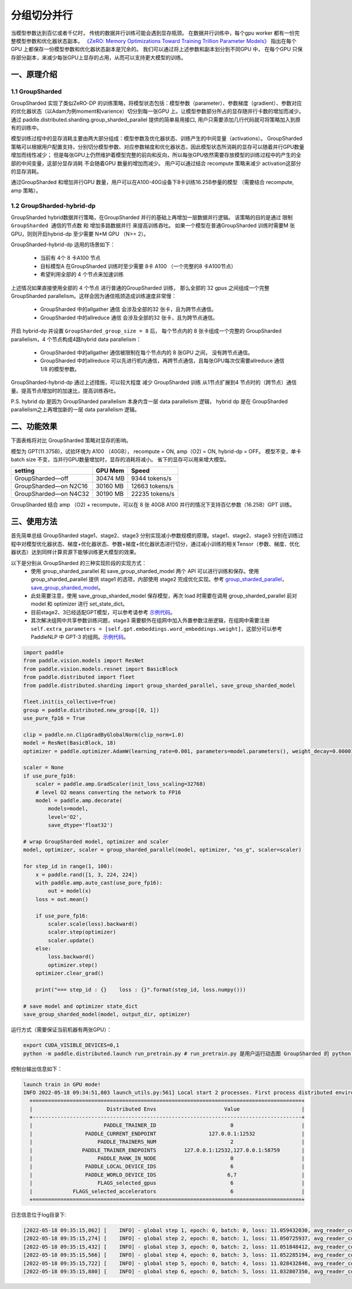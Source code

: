 ..  _group_sharded_parallel:

分组切分并行
========================

当模型参数达到百亿或者千亿时， 传统的数据并行训练可能会遇到显存瓶颈。
在数据并行训练中，每个gpu worker 都有一份完整模型参数和优化器状态副本。
`《ZeRO: Memory Optimizations Toward Training Trillion Parameter Models》 <https://arxiv.org/abs/1910.02054>`__
指出在每个GPU 上都保存一份模型参数和优化器状态副本是冗余的。 我们可以通过将上述参数和副本划分到不同GPU 中，
在每个GPU 只保存部分副本，来减少每张GPU上显存的占用，从而可以支持更大模型的训练。


一、原理介绍
-------------------

1.1 GroupSharded
^^^^^^^^^^^^^^^^^^^^^^^^^^^^^^

GroupSharded 实现了类似ZeRO-DP 的训练策略，将模型状态包括：模型参数（parameter）、参数梯度（gradient）、参数对应的优化器状态（以Adam为例moment和varience）切分到每一张GPU 上。让模型参数部分所占的显存随并行卡数的增加而减少。
通过 paddle.distributed.sharding.group_sharded_parallel 提供的简单易用接口, 用户只需要添加几行代码就可将策略加入到原有的训练中。

模型训练过程中的显存消耗主要由两大部分组成：模型参数及优化器状态、训练产生的中间变量（activations）。
GroupSharded 策略可以根据用户配置支持，分别切分模型参数、对应参数梯度和优化器状态，因此模型状态所消耗的显存可以随着并行GPU数量增加而线性减少；
但是每张GPU上仍然维护着模型完整的前向和反向，所以每张GPU依然需要存放模型的训练过程中的产生的全部的中间变量，这部分显存消耗
不会随着GPU 数量的增加而减少。 用户可以通过结合 recompute 策略来减少 activation这部分的显存消耗。

通过GroupSharded 和增加并行GPU 数量，用户可以在A100-40G设备下8卡训练16.25B参量的模型 （需要结合 recompute, amp 策略）。

1.2 GroupSharded-hybrid-dp
^^^^^^^^^^^^^^^^^^^^^^^^^^^^^^^^^^^^^^^^

GroupSharded hybrid数据并行策略，在GroupSharded 并行的基础上再增加一层数据并行逻辑。
该策略的目的是通过 ``限制GroupSharded 通信的节点数`` 和 ``增加多路数据并行`` 来提高训练吞吐。 如果一个模型在普通GroupSharded 训练时需要M 张GPU，则则开启hybrid-dp 至少需要 N*M GPU （N>= 2）。

GroupSharded-hybrid-dp 适用的场景如下：

  * 当前有 4个 8 卡A100 节点
  * 目标模型A 在GroupSharded 训练时至少需要 8卡 A100 （一个完整的8 卡A100节点）
  * 希望利用全部的 4 个节点来加速训练

上述情况如果直接使用全部的 4 个节点 进行普通的GroupSharded 训练， 那么全部的 32 gpus 之间组成一个完整 GroupSharded parallelism。这样会因为通信瓶颈造成训练速度非常慢：

  * GroupSharded 中的allgather 通信 会涉及全部的32 张卡，且为跨节点通信。
  * GroupSharded 中的allreduce 通信 会涉及全部的32 张卡，且为跨节点通信。

开启 hybrid-dp 并设置 ``GroupSharded_group_size = 8`` 后， 每个节点内的 8 张卡组成一个完整的 GroupSharded parallelism，4 个节点构成4路hybrid data parallelism：

  * GroupSharded 中的allgather 通信被限制在每个节点内的 8 张GPU 之间， 没有跨节点通信。
  * GroupSharded 中的allreduce 可以先进行机内通信，再跨节点通信，且每张GPU每次仅需要allreduce 通信 1/8 的模型参数。

GroupSharded-hybrid-dp 通过上述措施，可以较大程度 减少 GroupSharded 训练 从1节点扩展到4 节点时的（跨节点）通信量。提高节点增加时的加速比，提高训练吞吐。

P.S. hybrid dp 是因为 GroupSharded parallelism 本身内含一层 data parallelism 逻辑， hybrid dp 是在 GroupSharded parallelism之上再增加新的一层 data parallelism 逻辑。


二、功能效果
--------------------

下面表格将对比 GroupSharded 策略对显存的影响。

模型为 GPT(11.375B)，试验环境为 A100 （40GB）， recompute = ON, amp（O2) = ON, hybrid-dp = OFF。
模型不变，单卡batch size 不变，当并行GPU数量增加时，显存的消耗将减小。 省下的显存可以用来增大模型。

+------------------------------+----------+----------------+
| setting                      | GPU Mem  | Speed          |
+==============================+==========+================+
| GroupSharded—off             | 30474 MB | 9344 tokens/s  |
+------------------------------+----------+----------------+
| GroupSharded—on N2C16        | 30160 MB | 12663 tokens/s |
+------------------------------+----------+----------------+
| GroupSharded—on N4C32        | 30190 MB | 22235 tokens/s |
+------------------------------+----------+----------------+

GroupSharded 结合 amp （O2) + recompute，可以在 8 张 40GB A100 并行的情况下支持百亿参数（16.25B）GPT 训练。


三、使用方法
----------------------

首先简单总结 GroupSharded stage1、stage2、stage3 分别实现减小参数规模的原理。stage1、stage2、stage3 分别在训练过程中对模型优化器状态、梯度+优化器状态、参数+梯度+优化器状态进行切分，通过减小训练的相关Tensor（参数、梯度、优化器状态）达到同样计算资源下能够训练更大模型的效果。

以下是分别从 GroupSharded 的三种实现阶段的实现方式：
  * 使用 group_sharded_parallel 和 save_group_sharded_model 两个 API 可以进行训练和保存。使用 group_sharded_parallel 提供 stage1 的选项，内部使用 stage2 完成优化实现。参考 `group_sharded_parallel <https://www.paddlepaddle.org.cn/documentation/docs/zh/develop/api/paddle/distributed/sharding/group_sharded_parallel_cn.html>`__， `save_group_sharded_model <https://www.paddlepaddle.org.cn/documentation/docs/zh/develop/api/paddle/distributed/sharding/save_group_sharded_model_cn.html>`__。
  * 此处需要注意，使用 save_group_sharded_model 保存模型，再次 load 时需要在调用 group_sharded_parallel 前对 model 和 optimizer 进行 set_state_dict。
  * 目前stage2、3已经适配GPT模型，可以参考请参考 `示例代码 <https://github.com/PaddlePaddle/PaddleNLP/tree/develop/examples/language_model/gpt-3/dygraph>`__。
  * 其次解决组网中共享参数训练问题，stage3 需要额外在组网中加入外置参数注册逻辑，在组网中需要注册 ``self.extra_parameters = [self.gpt.embeddings.word_embeddings.weight]``，这部分可以参考 PaddleNLP 中 GPT-3 的组网。`示例代码 <https://github.com/PaddlePaddle/PaddleNLP/blob/develop/examples/language_model/gpt-3/dygraph/modeling.py>`__。

.. code-block::

    import paddle
    from paddle.vision.models import ResNet
    from paddle.vision.models.resnet import BasicBlock
    from paddle.distributed import fleet
    from paddle.distributed.sharding import group_sharded_parallel, save_group_sharded_model

    fleet.init(is_collective=True)
    group = paddle.distributed.new_group([0, 1])
    use_pure_fp16 = True

    clip = paddle.nn.ClipGradByGlobalNorm(clip_norm=1.0)
    model = ResNet(BasicBlock, 18)
    optimizer = paddle.optimizer.AdamW(learning_rate=0.001, parameters=model.parameters(), weight_decay=0.00001, grad_clip=clip)

    scaler = None
    if use_pure_fp16:
        scaler = paddle.amp.GradScaler(init_loss_scaling=32768)
        # level O2 means converting the network to FP16
        model = paddle.amp.decorate(
            models=model,
            level='O2',
            save_dtype='float32')

    # wrap GroupSharded model, optimizer and scaler
    model, optimizer, scaler = group_sharded_parallel(model, optimizer, "os_g", scaler=scaler)

    for step_id in range(1, 100):
        x = paddle.rand([1, 3, 224, 224])
        with paddle.amp.auto_cast(use_pure_fp16):
            out = model(x)
        loss = out.mean()

        if use_pure_fp16:
            scaler.scale(loss).backward()
            scaler.step(optimizer)
            scaler.update()
        else:
            loss.backward()
            optimizer.step()
        optimizer.clear_grad()

        print("=== step_id : {}    loss : {}".format(step_id, loss.numpy()))

    # save model and optimizer state_dict
    save_group_sharded_model(model, output_dir, optimizer)


运行方式（需要保证当前机器有两张GPU）：

.. code-block:: bash

  export CUDA_VISIBLE_DEVICES=0,1
  python -m paddle.distributed.launch run_pretrain.py # run_pretrain.py 是用户运行动态图 GroupSharded 的 python 文件


控制台输出信息如下：

.. code-block:: bash

  launch train in GPU mode!
  INFO 2022-05-18 09:34:51,803 launch_utils.py:561] Local start 2 processes. First process distributed environment info (Only For Debug):
    +=======================================================================================+
    |                        Distributed Envs                      Value                    |
    +---------------------------------------------------------------------------------------+
    |                       PADDLE_TRAINER_ID                        0                      |
    |                 PADDLE_CURRENT_ENDPOINT                 127.0.0.1:12532               |
    |                     PADDLE_TRAINERS_NUM                        2                      |
    |                PADDLE_TRAINER_ENDPOINTS         127.0.0.1:12532,127.0.0.1:58759       |
    |                     PADDLE_RANK_IN_NODE                        0                      |
    |                 PADDLE_LOCAL_DEVICE_IDS                        6                      |
    |                 PADDLE_WORLD_DEVICE_IDS                       6,7                     |
    |                     FLAGS_selected_gpus                        6                      |
    |             FLAGS_selected_accelerators                        6                      |
    +=======================================================================================+

日志信息位于log目录下:

.. code-block:: bash

  [2022-05-18 09:35:15,062] [    INFO] - global step 1, epoch: 0, batch: 0, loss: 11.059432030, avg_reader_cost: 0.15902 sec, avg_batch_cost: 0.61838 sec, speed: 1.62 step/s, ips: 13247 tokens/s, learning rate: 9.37500e-08
  [2022-05-18 09:35:15,274] [    INFO] - global step 2, epoch: 0, batch: 1, loss: 11.050725937, avg_reader_cost: 0.00041 sec, avg_batch_cost: 0.21061 sec, speed: 4.75 step/s, ips: 38897 tokens/s, learning rate: 1.40625e-07
  [2022-05-18 09:35:15,432] [    INFO] - global step 3, epoch: 0, batch: 2, loss: 11.051848412, avg_reader_cost: 0.00022 sec, avg_batch_cost: 0.15722 sec, speed: 6.36 step/s, ips: 52105 tokens/s, learning rate: 1.87500e-07
  [2022-05-18 09:35:15,566] [    INFO] - global step 4, epoch: 0, batch: 3, loss: 11.052285194, avg_reader_cost: 0.00022 sec, avg_batch_cost: 0.13303 sec, speed: 7.52 step/s, ips: 61579 tokens/s, learning rate: 2.34375e-07
  [2022-05-18 09:35:15,722] [    INFO] - global step 5, epoch: 0, batch: 4, loss: 11.028432846, avg_reader_cost: 0.00036 sec, avg_batch_cost: 0.15526 sec, speed: 6.44 step/s, ips: 52764 tokens/s, learning rate: 2.81250e-07
  [2022-05-18 09:35:15,880] [    INFO] - global step 6, epoch: 0, batch: 5, loss: 11.032807350, avg_reader_cost: 0.00021 sec, avg_batch_cost: 0.15763 sec, speed: 6.34 step/s, ips: 51971 tokens/s, learning rate: 3.28125e-07
